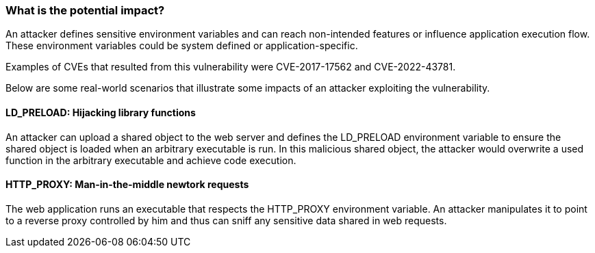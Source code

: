 === What is the potential impact?

An attacker defines sensitive environment variables and can reach
non-intended features or influence application execution flow. These environment
variables could be system defined or application-specific. 

Examples of CVEs that resulted from this vulnerability were CVE-2017-17562 and
CVE-2022-43781.

Below are some real-world scenarios that illustrate some impacts of an
attacker exploiting the vulnerability.

==== LD_PRELOAD: Hijacking library functions

An attacker can upload a shared object to the web server and defines the
LD_PRELOAD environment variable to ensure the shared object is loaded when an arbitrary
executable is run. In this malicious shared object, the attacker would overwrite a used
function in the arbitrary executable and achieve code execution.

==== HTTP_PROXY: Man-in-the-middle newtork requests

The web application runs an executable that respects the HTTP_PROXY
environment variable. An attacker manipulates it to point to a reverse proxy controlled by
him and thus can sniff any sensitive data shared in web requests.